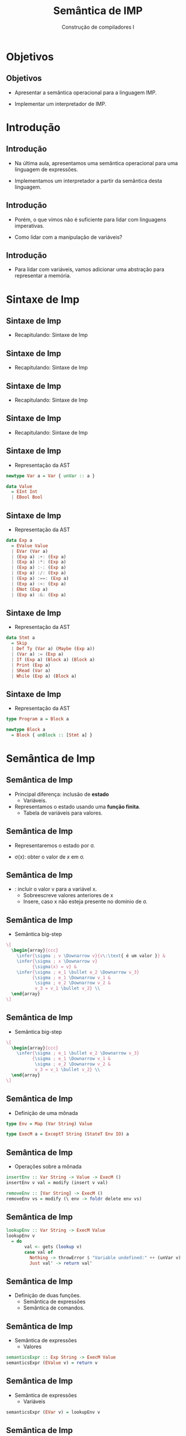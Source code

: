 #+OPTIONS: num:nil toc:nil
#+OPTIONS: date:nil reveal_mathjax:t
#+OPTIONS: tex t
#+OPTIONS: timestamp:nil
#+OPTIONS: org-confirm-babel-evaluate nil
#+REVEAL_THEME: white
#+REVEAL_HLEVEL: 1
#+REVEAL_ROOT: file:///home/rodrigo/reveal.js

#+Title: Semântica de IMP
#+Author: Construção de compiladores I


* Objetivos

** Objetivos

- Apresentar a semântica operacional para a linguagem IMP.

- Implementar um interpretador de IMP.

* Introdução

** Introdução

- Na última aula, apresentamos uma semântica operacional para uma linguagem de expressões.

- Implementamos um interpretador a partir da semântica desta linguagem.

** Introdução

- Porém, o que vimos não é suficiente para lidar com linguagens imperativas.

- Como lidar com a manipulação de variáveis?

** Introdução

- Para lidar com variáveis, vamos adicionar uma abstração para representar a memória.

* Sintaxe de Imp

** Sintaxe de Imp

- Recapitulando: Sintaxe de Imp

\begin{array}{lcl}
Program   & \to  & Stmts\\
Stmts     & \to & Statement\:\:Stmts\,\mid\,\lambda\\
\end{array}

** Sintaxe de Imp

- Recapitulando: Sintaxe de Imp

\begin{array}{lcl}
Statement & \to  & \mathtt{skip ;}\:\:\mid\:\:Type\:\:\mathrm{id}\:\:Init \mathrm{;} \\
          & \mid & \mathrm{id}\:\:\mathtt{:=}\:\:Expr\mathrm{;}\\
          & \mid & \mathtt{read}\:\:\mathrm{id ;}\:\:\mid\:\:\mathtt{print}\:\:Expr \mathrm{;}\\
          & \mid & \mathtt{if}\:\:Expr\:\:\mathtt{then}\:\:Block\\
          & \mid & \mathtt{if}\:\:Expr\:\:\mathtt{then}\:\:Block\:\:\mathrm{else}\:\:Block\\
          & \mid & \mathtt{while}\:\:Expr\:\:Block
\end{array}

** Sintaxe de Imp

- Recapitulando: Sintaxe de Imp

\begin{array}{lcl}
Expr & \to  & Expr\:\:Op\:\:Expr\\
     & \mid & \mathrm{-}\:\: Expr\:\mid\:\mathrm{(} Expr \mathrm{)}\\
     & \mid & \mathrm{!}\:\: Expr\\
     & \mid & \mathrm{number}\,\mid\, \mathrm{id}\\
     & \mid & \mathrm{true}\,\mid\,\mathrm{false}\\
\end{array}

** Sintaxe de Imp

- Recapitulando: Sintaxe de Imp

\begin{array}{lcl}
Op   & \to  & \mathrm{+}\:\mid\:\mathrm{-}\:\mid\:\mathrm{*}\:\mid\:\mathrm{/}\\
     & \mid & \mathrm{\&\&}\:\mid\:\mathrm{<}\:\mid\:\mathrm{==}\\
Type & \to  & \mathrm{int}\,\mid\,\mathrm{bool}\\
Block & \to & \mathrm{\{} Statement^* \mathrm{\}}\\
Init & \to & \mathrm{:=}\:\:Expr\,\mid\,\lambda\\
\end{array}

** Sintaxe de Imp

- Representação da AST

#+BEGIN_SRC haskell
newtype Var a = Var { unVar :: a }

data Value
  = EInt Int
  | EBool Bool
#+END_SRC


** Sintaxe de Imp

- Representação da AST

#+BEGIN_SRC haskell
data Exp a
  = EValue Value
  | EVar (Var a)
  | (Exp a) :+: (Exp a)
  | (Exp a) :*: (Exp a)
  | (Exp a) :-: (Exp a)
  | (Exp a) :/: (Exp a)
  | (Exp a) :==: (Exp a)
  | (Exp a) :<: (Exp a)
  | ENot (Exp a)
  | (Exp a) :&: (Exp a)
#+END_SRC


** Sintaxe de Imp

- Representação da AST

#+BEGIN_SRC haskell
data Stmt a
  = Skip
  | Def Ty (Var a) (Maybe (Exp a))
  | (Var a) := (Exp a)
  | If (Exp a) (Block a) (Block a)
  | Print (Exp a)
  | SRead (Var a)
  | While (Exp a) (Block a)
#+END_SRC

** Sintaxe de Imp

- Representação da AST

#+BEGIN_SRC haskell
type Program a = Block a

newtype Block a
  = Block { unBlock :: [Stmt a] }
#+END_SRC

* Semântica de Imp

** Semântica de Imp

- Principal diferença: inclusão de *estado*
  - Variáveis.

- Representamos o estado usando uma *função finita*.
  - Tabela de variáveis para valores.

** Semântica de Imp

- Representaremos o estado por \sigma.

- \sigma(x): obter o valor de $x$ em \sigma.

** Semântica de Imp

- \sigma [x $\mapsto$ v]: incluir o valor v para a variável x.
  - Sobreescreve valores anteriores de x
  - Insere, caso x não esteja presente no domínio de \sigma.

** Semântica de Imp

- Semântica big-step

#+HEADER: :imagemagick yes
#+HEADER: :results silent :file ./imgs/image1.png
#+HEADER: :headers '("\\usepackage{proof}")
#+HEADER: :fit yes :imoutoptions -geometry 2400 :iminoptions -density 2400
#+begin_src latex
\[
  \begin{array}{ccc}
    \infer{\sigma ; v \Downarrow v}{v\:\text{ é um valor }} &
    \infer{\sigma ; x \Downarrow v}
          {\sigma(x) = v} &
    \infer{\sigma ; e_1 \bullet e_2 \Downarrow v_3}
          {\sigma ; e_1 \Downarrow v_1 &
           \sigma ; e_2 \Downarrow v_2 &
           v_3 = v_1 \bullet v_2} \\
  \end{array}
\]
#+end_src

[[./imgs/image1.png]]



** Semântica de Imp

- Semântica big-step

#+HEADER: :imagemagick yes
#+HEADER: :results silent :file ./imgs/image2.png
#+HEADER: :headers '("\\usepackage{proof}")
#+HEADER: :fit yes :imoutoptions -geometry 2400 :iminoptions -density 2400
#+begin_src latex
\[
  \begin{array}{ccc}
    \infer{\sigma ; e_1 \bullet e_2 \Downarrow v_3}
          {\sigma ; e_1 \Downarrow v_1 &
           \sigma ; e_2 \Downarrow v_2 &
           v_3 = v_1 \bullet v_2} \\
  \end{array}
\]
#+end_src

[[./imgs/image2.png]]


** Semântica de Imp

- Definição de uma mônada

#+BEGIN_SRC haskell
type Env = Map (Var String) Value

type ExecM a = ExceptT String (StateT Env IO) a
#+END_SRC

** Semântica de Imp

- Operações sobre a mônada

#+BEGIN_SRC haskell
insertEnv :: Var String -> Value -> ExecM ()
insertEnv v val = modify (insert v val)

removeEnv :: [Var String] -> ExecM ()
removeEnv vs = modify (\ env -> foldr delete env vs)
#+END_SRC

** Semântica de Imp

#+BEGIN_SRC haskell
lookupEnv :: Var String -> ExecM Value
lookupEnv v
  = do
       val <- gets (lookup v)
       case val of
         Nothing -> throwError $ "Variable undefined:" ++ (unVar v)
         Just val' -> return val'
#+END_SRC

** Semântica de Imp

- Definição de duas funções.
  - Semântica de expressões
  - Semântica de comandos.

** Semântica de Imp

- Semântica de expressões
  - Valores

#+BEGIN_SRC haskell
semanticsExpr :: Exp String -> ExecM Value
semanticsExpr (EValue v) = return v
#+END_SRC

** Semântica de Imp

- Semântica de expressões
  - Variáveis

#+BEGIN_SRC haskell
semanticsExpr (EVar v) = lookupEnv v
#+END_SRC

** Semântica de Imp

- Semântica de expressões
  - Operadores

#+BEGIN_SRC haskell
(.+.) :: Value -> Value -> Value
(EInt n) .+. (EInt m) = EInt (n + m)
_ .+. _ = error "Impossible! Type Error"

semanticsExpr (e1 :+: e2)
  = do
       v1 <- semanticsExpr e1
       v2 <- semanticsExpr e2
       return $ v1 .+. v2
#+END_SRC

** Semântica de Imp

- Semântica de comandos

#+BEGIN_SRC haskell
semanticsStmt :: Stmt String -> ExecM [Var String]
semanticsStmt Skip = return []
semanticsStmt (Def ty v e)
  = do
      val <- maybe (return $ defaultValue ty) semanticsExpr e
      insertEnv v val
      return [v]
#+END_SRC

** Semântica de Imp

- Semântica de comandos

#+BEGIN_SRC haskell
semanticsStmt (v := e)
  = do
      val <- semanticsExpr e
      insertEnv v val
      return []
semanticsStmt (If e blk1 blk2)
  = do
      val <- semanticsExpr e
      if val == EBool True then semanticsBlock blk1
        else semanticsBlock blk2
      return []
#+END_SRC

** Semântica de Imp

- Semântica de comandos

#+BEGIN_SRC haskell
semanticsStmt (Print e)
  = do
      val <- semanticsExpr e
      liftIO (putStr (render (pprint val)))
      return []
semanticsStmt (SRead v)
  = do
       inp <- liftIO getLine
       case parse parserValue "" inp of
         Left _ -> throwError "invalid input!"
         Right val -> insertEnv v val >> return []
#+END_SRC

** Semântica de Imp

- Semântica de comandos

#+BEGIN_SRC haskell
semanticsStmt (While e blk)
  = do
      val <- semanticsExpr e
      if val == EBool True then do
        semanticsBlock blk
        semanticsStmt (While e blk)
      else return []
#+END_SRC

** Semântica de Imp

- Semântica de blocos

#+BEGIN_SRC haskell
semanticsBlock :: Block String -> ExecM ()
semanticsBlock (Block blk)
  = do
      vs <- concat <$> mapM semanticsStmt blk
      removeEnv vs
#+END_SRC

* Concluindo

** Concluindo

- Apresentamos a semântica operacional da linguagem Imp.

- Apresentamos como esta é a especificação de um interpretador desta linguagem.

** Concluindo

- Apresentamos a implementação do interpretador em Haskell.


* Exercícios

** Exercícios

- O interpretador de Imp não provê suporte a valores de String.
  Modifique a implementação de Imp de forma a permitir Strings e
  também adicione a operação de concatenação de strings.
